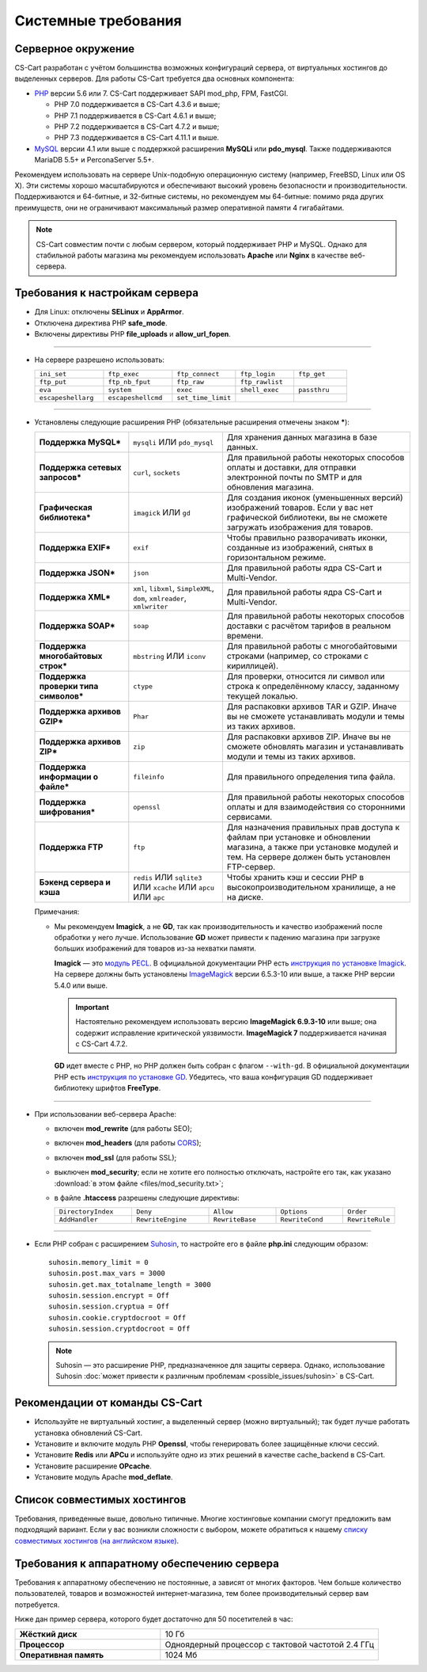 ********************
Системные требования
********************

===================
Серверное окружение
===================

CS-Cart разработан с учётом большинства возможных конфигураций сервера, от виртуальных хостингов до выделенных серверов. Для работы CS-Cart требуется два основных компонента:

* `PHP <http://www.php.net/>`_ версии 5.6 или 7. CS-Cart поддерживает SAPI mod_php, FPM, FastCGI.

  * PHP 7.0 поддерживается в CS-Cart 4.3.6 и выше;

  * PHP 7.1 поддерживается в CS-Cart 4.6.1 и выше;

  * PHP 7.2 поддерживается в CS-Cart 4.7.2 и выше;
  
  * PHP 7.3 поддерживается в CS-Cart 4.11.1 и выше.

* `MySQL <http://www.mysql.com/>`_ версии 4.1 или выше с поддержкой расширения **MySQLi** или **pdo_mysql**. Также поддерживаются MariaDB 5.5+ и PerconaServer 5.5+.

Рекомендуем использовать на сервере Unix-подобную операционную систему (например, FreeBSD, Linux или OS X). Эти системы хорошо масштабируются и обеспечивают высокий уровень безопасности и производительности. Поддерживаются и 64-битные, и 32-битные системы, но рекомендуем мы 64-битные: помимо ряда других преимуществ, они не ограничивают максимальный размер оперативной памяти 4 гигабайтами.

.. note::

    CS-Cart совместим почти с любым сервером, который поддерживает PHP и MySQL. Однако для стабильной работы магазина мы рекомендуем использовать **Apache** или **Nginx** в качестве веб-сервера.

===============================
Требования к настройкам сервера
===============================

* Для Linux: отключены **SELinux** и **AppArmor**.

* Отключена директива PHP **safe_mode**.

* Включены директивы PHP **file_uploads** и **allow_url_fopen**.

------------------------------

* На сервере разрешено использовать:

  .. list-table::
    :widths: 13 13 12 11 10

    *   -   ``ini_set`` 
        -   ``ftp_exec``
        -   ``ftp_connect``
        -   ``ftp_login``
        -   ``ftp_get``
    *   -   ``ftp_put``
        -   ``ftp_nb_fput``
        -   ``ftp_raw``
        -   ``ftp_rawlist``
        -   
    *   -   ``eva``
        -   ``system``
        -   ``exec``
        -   ``shell_exec``
        -   ``passthru``
    *   -   ``escapeshellarg``
        -   ``escapeshellcmd``
        -   ``set_time_limit``
        -
        -   

------------------------------

* Установлены следующие расширения PHP (обязательные расширения отмечены знаком *****):

  .. list-table::
    :widths: 5 5 10
    :stub-columns: 1

    *   -   Поддержка MySQL*
        -   ``mysqli`` ИЛИ ``pdo_mysql``
        -   Для хранения данных магазина в базе данных.
    *   -   Поддержка сетевых запросов*
        -   ``curl``, ``sockets``
        -   Для правильной работы некоторых способов оплаты и доставки, для отправки электронной почты по SMTP и для обновления магазина.
    *   -   Графическая библиотека*
        -   ``imagick`` ИЛИ ``gd``
        -   Для создания иконок (уменьшенных версий) изображений товаров. Если у вас нет графической библиотеки, вы не сможете загружать изображения для товаров.
    *   -   Поддержка EXIF*
        -   ``exif``
        -   Чтобы правильно разворачивать иконки, созданные из изображений, снятых в горизонтальном режиме.
    *   -   Поддержка JSON*
        -   ``json``
        -   Для правильной работы ядра CS-Cart и Multi-Vendor.
    *   -   Поддержка XML*
        -   ``xml``, ``libxml``, ``SimpleXML``, ``dom``, ``xmlreader``, ``xmlwriter``
        -   Для правильной работы ядра CS-Cart и Multi-Vendor.
    *   -   Поддержка SOAP*
        -   ``soap``
        -   Для правильной работы некоторых способов доставки с расчётом тарифов в реальном времени.
    *   -   Поддержка многобайтовых строк*
        -   ``mbstring`` ИЛИ ``iconv``
        -   Для правильной работы с многобайтовыми строками (например, со строками с кириллицей).
    *   -   Поддержка проверки типа символов*
        -   ``ctype``
        -   Для проверки, относится ли символ или строка к определённому классу, заданному текущей локалью.
    *   -   Поддержка архивов GZIP*
        -   ``Phar``
        -   Для распаковки архивов TAR и GZIP. Иначе вы не сможете устанавливать модули и темы из таких архивов.
    *   -   Поддержка архивов ZIP*
        -   ``zip``
        -   Для распаковки архивов ZIP. Иначе вы не сможете обновлять магазин и устанавливать модули и темы из таких архивов.
    *   -   Поддержка информации о файле*
        -   ``fileinfo``
        -   Для правильного определения типа файла.
    *   -   Поддержка шифрования*
        -   ``openssl``
        -   Для правильной работы некоторых способов оплаты и для взаимодействия со сторонними сервисами.
    *   -   Поддержка FTP
        -   ``ftp``
        -   Для назначения правильных прав доступа к файлам при установке и обновлении магазина, а также при установке модулей и тем. На сервере должен быть установлен FTP-сервер.
    *   -   Бэкенд сервера и кэша
        -   ``redis`` ИЛИ ``sqlite3`` ИЛИ ``xcache`` ИЛИ ``apcu`` ИЛИ ``apc``
        -   Чтобы хранить кэш и сессии PHP в высокопроизводительном хранилище, а не на диске.

  Примечания:

  * Мы рекомендуем **Imagick**, а не **GD**, так как производительность и качество изображений после обработки у него лучше. Использование **GD** может привести к падению магазина при загрузке больших изображений для товаров из-за нехватки памяти.

    **Imagick** — это `модуль PECL <https://pecl.php.net/package/imagick>`_. В официальной документации PHP есть `инструкция по установке Imagick <http://php.net/manual/ru/imagick.setup.php>`_. На сервере должны быть установлены `ImageMagick <http://www.imagemagick.org/script/index.php>`_ версии 6.5.3-10 или выше, а также PHP версии 5.4.0 или выше.

    .. important::

        Настоятельно рекомендуем использовать версию **ImageMagick 6.9.3-10** или выше; она содержит исправление критической уязвимости. **ImageMagick 7** поддерживается начиная с CS-Cart 4.7.2.

    **GD** идет вместе с PHP, но PHP должен быть собран с флагом ``--with-gd``. В официальной документации PHP есть `инструкция по установке GD <http://php.net/manual/en/image.installation.php>`_. Убедитесь, что ваша конфигурация GD поддерживает библиотеку шрифтов **FreeType**.

------------------------------

* При использовании веб-сервера Apache:

  * включен **mod_rewrite** (для работы SEO);

  * включен **mod_headers** (для работы `CORS <https://ru.wikipedia.org/wiki/Cross-origin_resource_sharing>`_);

  * включен **mod_ssl** (для работы SSL);

  * выключен **mod_security**; если не хотите его полностью отключать, настройте его так, как указано :download:`в этом файле <files/mod_security.txt>`;

  * в файле **.htaccess** разрешены следующие директивы:

    .. list-table::
      :widths: 15 15 13 13 10

      *   -   ``DirectoryIndex``
          -   ``Deny``
          -   ``Allow``
          -   ``Options``
          -   ``Order``
      *   -   ``AddHandler``
          -   ``RewriteEngine``
          -   ``RewriteBase``
          -   ``RewriteCond``
          -   ``RewriteRule``

------------------------------

* Если PHP собран с расширением `Suhosin <https://ru.wikipedia.org/wiki/Suhosin>`_, то настройте его в файле **php.ini** следующим образом::

    suhosin.memory_limit = 0
    suhosin.post.max_vars = 3000
    suhosin.get.max_totalname_length = 3000
    suhosin.session.encrypt = Off
    suhosin.session.cryptua = Off
    suhosin.cookie.cryptdocroot = Off
    suhosin.session.cryptdocroot = Off

  .. note::

      Suhosin — это расширение PHP, предназначенное для защиты сервера. Однако, использование Suhosin :doc:`может привести к различным проблемам <possible_issues/suhosin>` в CS-Cart.

===============================
Рекомендации от команды CS-Cart
===============================

* Используйте не виртуальный хостинг, а выделенный сервер (можно виртуальный); так будет лучше работать установка обновлений CS-Cart.
 
* Установите и включите модуль PHP **Openssl**, чтобы генерировать более защищённые ключи сессий.

* Установите **Redis** или **APCu** и используйте одно из этих решений в качестве cache_backend в CS-Cart.

* Установите расширение **OPcache**.

* Установите модуль Apache **mod_deflate**.

============================
Список совместимых хостингов
============================

Требования, приведенные выше, довольно типичные. Многие хостинговые компании смогут предложить вам подходящий вариант. Если у вас возникли сложности с выбором, можете обратиться к нашему `списку совместимых хостингов (на английском языке) <https://www.cs-cart.com/compatible-hosting.html>`_.

============================================
Требования к аппаратному обеспечению сервера
============================================

Требования к аппаратному обеспечению не постоянные, а зависят от многих факторов. Чем больше количество пользователей, товаров и возможностей интернет-магазина, тем более производительный сервер вам потребуется.

Ниже дан пример сервера, которого будет достаточно для 50 посетителей в час:

.. list-table::
   :widths: 20 30
   :stub-columns: 1

   *    -   Жёсткий диск

        -   10 Гб

   *    -   Процессор

        -   Одноядерный процессор с тактовой частотой 2.4 ГГц

   *    -   Оперативная память

        -   1024 Мб

